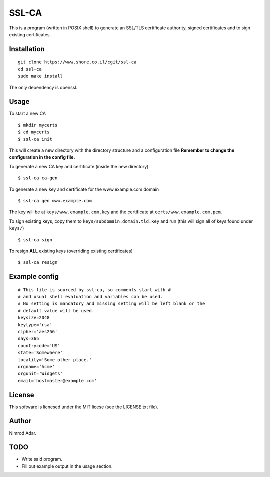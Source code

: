 SSL-CA
######

This is a program (written in POSIX shell) to generate an SSL/TLS certificate
authority, signed certificates and to sign existing certificates.

Installation
------------
::

    git clone https://www.shore.co.il/cgit/ssl-ca
    cd ssl-ca
    sudo make install

The only dependency is openssl.

Usage
-----

To start a new CA ::

    $ mkdir mycerts
    $ cd mycerts
    $ ssl-ca init

This will create a new directory with the directory structure and a
configuration file **Remember to change the configuration in the config file.**

To generate a new CA key and certificate (inside the new directory)::

    $ ssl-ca ca-gen

To generate a new key and certificate for the www.example.com domain ::

    $ ssl-ca gen www.example.com

The key will be at ``keys/www.example.com.key`` and the certificate at
``certs/www.example.com.pem``.

To sign existing keys, copy them to ``keys/subdomain.domain.tld.key`` and run (this will sign all of keys found under ``keys/``) ::

    $ ssl-ca sign

To resign **ALL** existing keys (overriding existing certificates) ::

    $ ssl-ca resign

Example config
--------------
::

    # This file is sourced by ssl-ca, so comments start with #
    # and usual shell evaluation and variables can be used.
    # No setting is mandatory and missing setting will be left blank or the
    # default value will be used.
    keysize=2048
    keytype='rsa'
    cipher='aes256'
    days=365
    countrycode='US'
    state='Somewhere'
    locality='Some other place.'
    orgname='Acme'
    orgunit='Widgets'
    email='hostmaster@example.com'

License
-------

This software is licnesed under the MIT licese (see the LICENSE.txt file).

Author
------

Nimrod Adar.

TODO
----

- Write said program.
- Fill out example output in the usage section.
